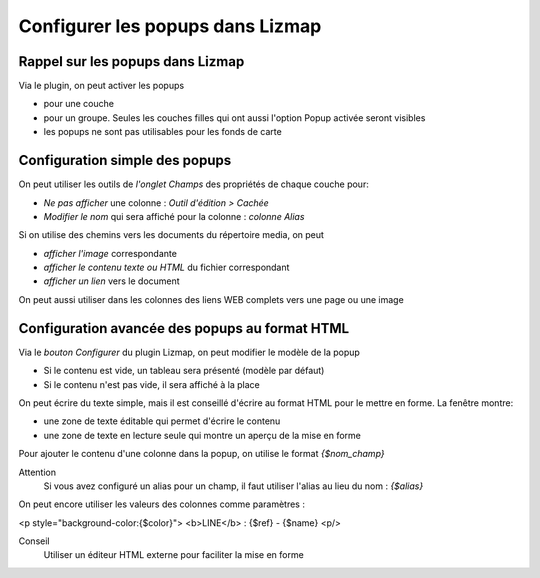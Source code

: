 ===============================================================
Configurer les popups dans Lizmap
===============================================================
 
Rappel sur les popups dans Lizmap
===============================================================

Via le plugin, on peut activer les popups 

* pour une couche
* pour un groupe. Seules les couches filles qui ont aussi l'option Popup activée seront visibles
* les popups ne sont pas utilisables pour les fonds de carte


Configuration simple des popups
===============================================================

On peut utiliser les outils de *l'onglet Champs* des propriétés de chaque couche pour:

* *Ne pas afficher* une colonne : *Outil d'édition > Cachée*
* *Modifier le nom* qui sera affiché pour la colonne : *colonne Alias*

Si on utilise des chemins vers les documents du répertoire media, on peut

* *afficher l'image* correspondante
* *afficher le contenu texte ou HTML* du fichier correspondant
* *afficher un lien* vers le document

On peut aussi utiliser dans les colonnes des liens WEB complets vers une page ou une image

.. image:: media/popup_col_champs.png
   :align: center
   :width: 70%



Configuration avancée des popups au format HTML
===============================================================

Via le *bouton Configurer* du plugin Lizmap, on peut modifier le modèle de la popup

* Si le contenu est vide, un tableau sera présenté (modèle par défaut)
* Si le contenu n'est pas vide, il sera affiché à la place

On peut écrire du texte simple, mais il est conseillé d'écrire au format HTML pour le mettre en forme. La fenêtre montre:

* une zone de texte éditable qui permet d'écrire le contenu
* une zone de texte en lecture seule qui montre un aperçu de la mise en forme


.. image:: media/popup_configurer.png
   :align: center
   :width: 70%


Pour ajouter le contenu d'une colonne dans la popup, on utilise le format *{$nom_champ}* 

Attention
  Si vous avez configuré un alias pour un champ, il faut utiliser l'alias au lieu du nom : *{$alias}*
  
On peut encore utiliser les valeurs des colonnes comme paramètres :

<p style="background-color:{$color}">
<b>LINE</b> : {$ref} - {$name}
<p/>

Conseil
  Utiliser un éditeur HTML externe pour faciliter la mise en forme
  
  
  


